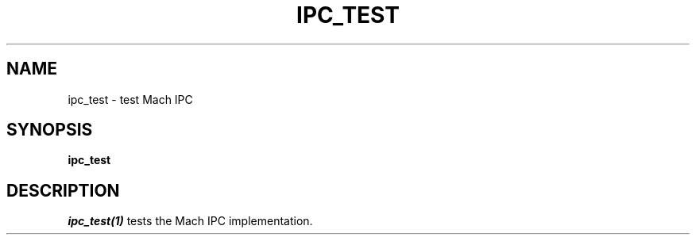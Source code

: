 .\"
.\" Mach Operating System
.\" Copyright (c) 1991,1990 Carnegie Mellon University
.\" All Rights Reserved.
.\" 
.\" Permission to use, copy, modify and distribute this software and its
.\" documentation is hereby granted, provided that both the copyright
.\" notice and this permission notice appear in all copies of the
.\" software, derivative works or modified versions, and any portions
.\" thereof, and that both notices appear in supporting documentation.
.\" 
.\" CARNEGIE MELLON ALLOWS FREE USE OF THIS SOFTWARE IN ITS 
.\" CONDITION.  CARNEGIE MELLON DISCLAIMS ANY LIABILITY OF ANY KIND FOR
.\" ANY DAMAGES WHATSOEVER RESULTING FROM THE USE OF THIS SOFTWARE.
.\" 
.\" Carnegie Mellon requests users of this software to return to
.\" 
.\"  Software Distribution Coordinator  or  Software.Distribution@CS.CMU.EDU
.\"  School of Computer Science
.\"  Carnegie Mellon University
.\"  Pittsburgh PA 15213-3890
.\" 
.\" any improvements or extensions that they make and grant Carnegie the
.\" rights to redistribute these changes.
.\"
.\" HISTORY
.\" $Log:	ipc_test.man,v $
.\" Revision 2.3  91/03/19  12:16:55  mrt
.\" 	Changed to new copyright
.\" 
.\" Revision 2.2  90/09/12  16:29:52  rpd
.\" 	Initial check-in.
.\" 	[90/09/12  16:04:21  rpd]
.\" 
.TH IPC_TEST 1 2/7/89
.CM 4
.SH NAME
ipc_test \- test Mach IPC
.SH SYNOPSIS
\fBipc_test\fP
.SH DESCRIPTION
\fIipc_test(1)\fP tests the Mach IPC implementation.
